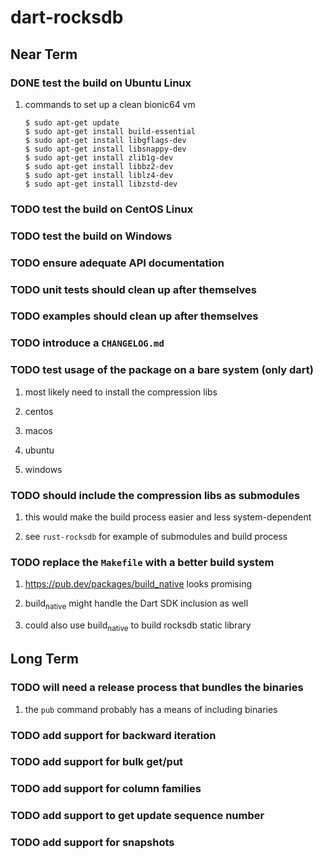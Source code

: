 * dart-rocksdb
** Near Term
*** DONE test the build on Ubuntu Linux
**** commands to set up a clean bionic64 vm
#+BEGIN_SRC shell
$ sudo apt-get update
$ sudo apt-get install build-essential
$ sudo apt-get install libgflags-dev
$ sudo apt-get install libsnappy-dev
$ sudo apt-get install zlib1g-dev
$ sudo apt-get install libbz2-dev
$ sudo apt-get install liblz4-dev
$ sudo apt-get install libzstd-dev
#+END_SRC
*** TODO test the build on CentOS Linux
*** TODO test the build on Windows
*** TODO ensure adequate API documentation
*** TODO unit tests should clean up after themselves
*** TODO examples should clean up after themselves
*** TODO introduce a =CHANGELOG.md=
*** TODO test usage of the package on a bare system (only dart)
**** most likely need to install the compression libs
**** centos
**** macos
**** ubuntu
**** windows
*** TODO should include the compression libs as submodules
**** this would make the build process easier and less system-dependent
**** see =rust-rocksdb= for example of submodules and build process
*** TODO replace the =Makefile= with a better build system
**** https://pub.dev/packages/build_native looks promising
**** build_native might handle the Dart SDK inclusion as well
**** could also use build_native to build rocksdb static library
** Long Term
*** TODO will need a release process that bundles the binaries
**** the =pub= command probably has a means of including binaries
*** TODO add support for backward iteration
*** TODO add support for bulk get/put
*** TODO add support for column families
*** TODO add support to get update sequence number
*** TODO add support for snapshots
